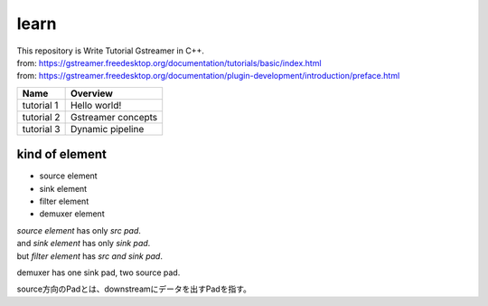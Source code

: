 =====
learn
=====

| This repository is Write Tutorial Gstreamer in C++.
| from: https://gstreamer.freedesktop.org/documentation/tutorials/basic/index.html
| from: https://gstreamer.freedesktop.org/documentation/plugin-development/introduction/preface.html

.. csv-table::
    :header: Name, Overview

    tutorial 1, Hello world!
    tutorial 2, Gstreamer concepts
    tutorial 3, Dynamic pipeline

kind of element
===============
- source element
- sink element
- filter element
- demuxer element

| `source element` has only *src pad*.
| and `sink element` has only *sink pad*.
| but `filter element` has *src and sink pad*.

demuxer has one sink pad, two source pad.

source方向のPadとは、downstreamにデータを出すPadを指す。
